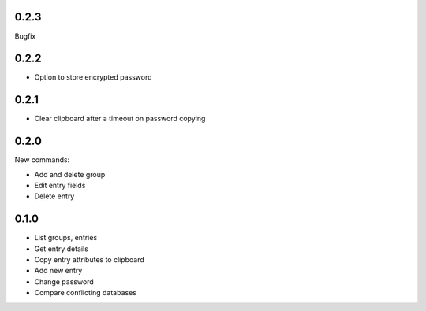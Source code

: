 0.2.3
-----
Bugfix

0.2.2
-----
- Option to store encrypted password

0.2.1
-----
- Clear clipboard after a timeout on password copying

0.2.0
-----
New commands:

- Add and delete group
- Edit entry fields
- Delete entry

0.1.0
-----
- List groups, entries
- Get entry details
- Copy entry attributes to clipboard
- Add new entry
- Change password
- Compare conflicting databases
